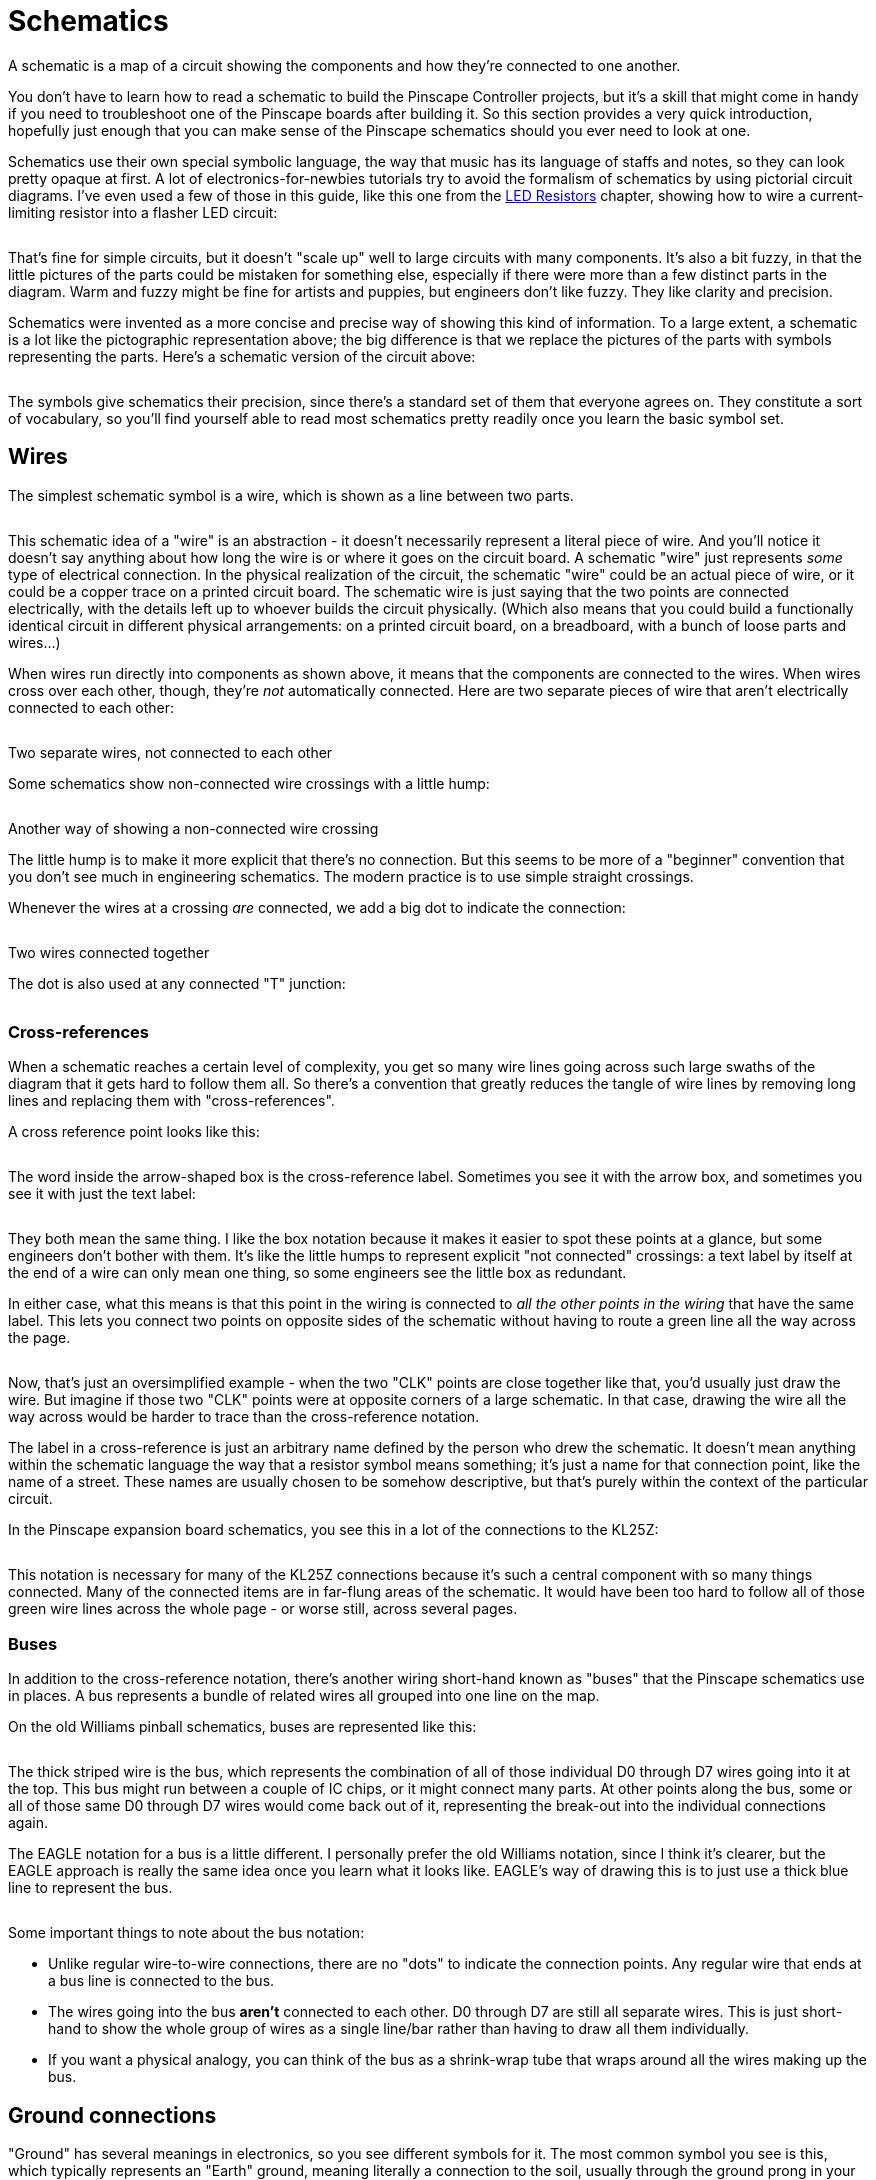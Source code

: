 [#schematics]
= Schematics

A schematic is a map of a circuit showing the components and how they're connected to one another.

You don't have to learn how to read a schematic to build the Pinscape Controller projects, but it's a skill that might come in handy if you need to troubleshoot one of the Pinscape boards after building it.
So this section provides a very quick introduction, hopefully just enough that you can make sense of the Pinscape schematics should you ever need to look at one.

Schematics use their own special symbolic language, the way that music has its language of staffs and notes, so they can look pretty opaque at first.
A lot of electronics-for-newbies tutorials try to avoid the formalism of schematics by using pictorial circuit diagrams.
I've even used a few of those in this guide, like this one from the xref:ledResistors.adoc#ledResistors[LED Resistors] chapter, showing how to wire a current-limiting resistor into a flasher LED circuit:

image::images/LEDResistor.png[""]

That's fine for simple circuits, but it doesn't "scale up" well to large circuits with many components.
It's also a bit fuzzy, in that the little pictures of the parts could be mistaken for something else, especially if there were more than a few distinct parts in the diagram.
Warm and fuzzy might be fine for artists and puppies, but engineers don't like fuzzy.
They like clarity and precision.

Schematics were invented as a more concise and precise way of showing this kind of information.
To a large extent, a schematic is a lot like the pictographic representation above; the big difference is that we replace the pictures of the parts with symbols representing the parts.
Here's a schematic version of the circuit above:

image::images/simple-schematic-example.png[""]

The symbols give schematics their precision, since there's a standard set of them that everyone agrees on.
They constitute a sort of vocabulary, so you'll find yourself able to read most schematics pretty readily once you learn the basic symbol set.

== Wires

The simplest schematic symbol is a wire, which is shown as a line between two parts.

image::images/schematic-wire-1.png[""]

This schematic idea of a "wire" is an abstraction - it doesn't necessarily represent a literal piece of wire.
And you'll notice it doesn't say anything about how long the wire is or where it goes on the circuit board.
A schematic "wire" just represents _some_ type of electrical connection.
In the physical realization of the circuit, the schematic "wire" could be an actual piece of wire, or it could be a copper trace on a printed circuit board.
The schematic wire is just saying that the two points are connected electrically, with the details left up to whoever builds the circuit physically.
(Which also means that you could build a functionally identical circuit in different physical arrangements: on a printed circuit board, on a breadboard, with a bunch of loose parts and wires...)

When wires run directly into components as shown above, it means that the components are connected to the wires.
When wires cross over each other, though, they're _not_ automatically connected.
Here are two separate pieces of wire that aren't electrically connected to each other:

image::images/schematic-wire-2.png[""]

Two separate wires, not connected to each other

Some schematics show non-connected wire crossings with a little hump:

image::images/schematic-wire-4.png[""]

Another way of showing a non-connected wire crossing

The little hump is to make it more explicit that there's no connection.
But this seems to be more of a "beginner" convention that you don't see much in engineering schematics.
The modern practice is to use simple straight crossings.

Whenever the wires at a crossing _are_ connected, we add a big dot to indicate the connection:

image::images/schematic-wire-3.png[""]

Two wires connected together

The dot is also used at any connected "T" junction:

image::images/schematic-wire-5.png[""]

=== Cross-references

When a schematic reaches a certain level of complexity, you get so many wire lines going across such large swaths of the diagram that it gets hard to follow them all.
So there's a convention that greatly reduces the tangle of wire lines by removing long lines and replacing them with "cross-references".

A cross reference point looks like this:

image::images/schematic-xref-1.png[""]

The word inside the arrow-shaped box is the cross-reference label.
Sometimes you see it with the arrow box, and sometimes you see it with just the text label:

image::images/schematic-xref-2.png[""]

They both mean the same thing.
I like the box notation because it makes it easier to spot these points at a glance, but some engineers don't bother with them.
It's like the little humps to represent explicit "not connected" crossings: a text label by itself at the end of a wire can only mean one thing, so some engineers see the little box as redundant.

In either case, what this means is that this point in the wiring is connected to _all the other points in the wiring_ that have the same label.
This lets you connect two points on opposite sides of the schematic without having to route a green line all the way across the page.

image::images/schematic-xref-4.png[""]

Now, that's just an oversimplified example - when the two "CLK" points are close together like that, you'd usually just draw the wire.
But imagine if those two "CLK" points were at opposite corners of a large schematic.
In that case, drawing the wire all the way across would be harder to trace than the cross-reference notation.

The label in a cross-reference is just an arbitrary name defined by the person who drew the schematic.
It doesn't mean anything within the schematic language the way that a resistor symbol means something; it's just a name for that connection point, like the name of a street.
These names are usually chosen to be somehow descriptive, but that's purely within the context of the particular circuit.

In the Pinscape expansion board schematics, you see this in a lot of the connections to the KL25Z:

image::images/schematic-xref-3.png[""]

This notation is necessary for many of the KL25Z connections because it's such a central component with so many things connected.
Many of the connected items are in far-flung areas of the schematic.
It would have been too hard to follow all of those green wire lines across the whole page - or worse still, across several pages.

=== Buses

In addition to the cross-reference notation, there's another wiring short-hand known as "buses" that the Pinscape schematics use in places.
A bus represents a bundle of related wires all grouped into one line on the map.

On the old Williams pinball schematics, buses are represented like this:

image::images/williams-bus-wire-notation.png[""]

The thick striped wire is the bus, which represents the combination of all of those individual D0 through D7 wires going into it at the top.
This bus might run between a couple of IC chips, or it might connect many parts.
At other points along the bus, some or all of those same D0 through D7 wires would come back out of it, representing the break-out into the individual connections again.

The EAGLE notation for a bus is a little different.
I personally prefer the old Williams notation, since I think it's clearer, but the EAGLE approach is really the same idea once you learn what it looks like.
EAGLE's way of drawing this is to just use a thick blue line to represent the bus.

image::images/eagle-bus-wire-notation.png[""]

Some important things to note about the bus notation:

* Unlike regular wire-to-wire connections, there are no "dots" to indicate the connection points.
Any regular wire that ends at a bus line is connected to the bus.
* The wires going into the bus *aren't* connected to each other.
D0 through D7 are still all separate wires.
This is just short-hand to show the whole group of wires as a single line/bar rather than having to draw all them individually.
* If you want a physical analogy, you can think of the bus as a shrink-wrap tube that wraps around all the wires making up the bus.

== Ground connections

"Ground" has several meanings in electronics, so you see different symbols for it.
The most common symbol you see is this, which typically represents an "Earth" ground, meaning literally a connection to the soil, usually through the ground prong in your house's power wiring.

image::images/ground-symbol-1.png[""]

In the EAGLE schematics, we don't use that exact symbol, and we don't have any points where we're talking about the literal Earth ground.
You'll see these two symbols in the EAGLE schematics instead:

image::images/ground-symbol-2.png[""]

In our schematics, these are what's known as DC grounds.
If you think about a power supply as though it were a battery, it would have a "+" post and a "-" post.
In that way of thinking, the "-" post corresponds to the DC ground.
That's not quite the way engineers think of power supplies, though: they think of what you'd call the "-" end of the battery as 0V for "zero volts".
That's the reference point, and all the other supply voltages are relative to that reference point - so the disk connectors on an ATX power supply, for example, have a +5V supply line and a +12V supply line, relative to that 0V.
This 0V point is what we call "ground" in a DC circuit.

Why do we have two different ground symbols, and what's "GND3"?
I'm sure you already guessed that "GND" is an abbreviation for "Ground".
"GND3" stands for "Ground 3", which is a separate DC ground point in the circuit from the regular "GND".
You'll see "GND2" in other places, which is a second one.

The Pinscape schematics use the multiple grounds for two reasons.

* The first is what you might expect, which is to isolate different parts of the circuit.
The expansion boards are set up to isolate the "logic" part from the "power" part, by using separate power supplies for the two sections.
The regular "GND" point is the 0V ground connection for the PC power supply (the "logic" section), and "GND1" is the corresponding connection for the secondary power supply that powers your knocker coil and shaker motor (the "power" section).

We use the two separate symbols to suggest this separation visually.

* The second is an inelegant way handling some special needs of the circuit boards.
GND1, GND2, and GND3 in these schematics are actually all connected together.
They're given separate names because that lets us persuade EAGLE to given them different trace widths on the circuit boards, mostly so that some of the connections can handle high current loads.

all the connected ground points use the same "triangle" symbol, which hopefully helps suggest the connection visually.

In all these cases, the GND points are ultimately connected to the Ground connection on a power supply unit.
For a PC-style ATX power supply, the "ground" connection is the black wire in all the disk cables coming out of the unit.

== Power connections

As with the grounds, the expansion boards use two symbols to represent power supply connections:

image::images/schematic-power-1.png[""]

We use the two symbols for the same reason that we do with the grounds: because the expansion boards are designed to be connected to two separate power supplies.
One symbol, the little arrow, represents the main PC power supply.
We use the circle-plus symbol for the secondary power supply.

The power supply connections are labeled with the voltage.

Just to be clear, these power supply symbols represent power *inputs* , where you connect the circuit boards to a separate power supply unit that supplies the labeled voltage.
(As opposed to representing power outputs where the boards are generating power for something else.
That's not something we do in any of the Pinscape boards.)

== Resistors

A resistor is a simple component that adds electrical resistance (analogous to friction in a mechanical system) to a circuit.
See xref:resistors.adoc#resistors[Resistors] .

The symbol on a schematic is a jagged line.

image::images/schematic-resistor-1.png[""]

The version on the right is the same as the version on the left, just rotated 90°.
We wanted to show that just to clarify that it means the same thing no matter how it's rotated.
The same is always true for all other component types.
Schematic writers will orient each symbol as they see fit for legibility.

A resistor on a schematic is usually accompanied by two labels, usually placed on either side of the resistor symbol.

The first is an "R" followed by a number - in the example above, R13 and R14.
This is formally called the "reference designator" for the resistor, or just the "designator".
It's an arbitrary, unique identifier for the part, primarily for cross-referencing to the parts list.
It has no meaning by itself; it's just a name.
The "R _number_ " notation is just a convention, too; in principle any sort of label would do.
But the "R" labeling for resistors is practically always used.
Designators always have to be unique throughout the schematic, so that you can identify each individual physical part.

The second label is the resistance value in Ohms.
This is usually written in one of these formats:

*  *47R* means *47 Ohms* - the "R" suffix is usually used instead of the real symbol for Ohms, Ω, probably because the Ω symbol could be mistaken for a zero, or maybe just because it was hard to enter the Ω symbol in older software
*  *4R7* means *4.7 Ohms* - an "R" sandwiched between numbers like this stands in for a decimal point; this notation is used because real decimal points aren't always legible in crowded areas or tiny fonts
*  *47K* means *47 Kilo Ohms* = 47 kΩ = 47000 Ohms; the "K" means "times a thousand Ohms"
*  *4K7* means *4.7 Kilo Ohms* = 4.7 kΩ = 4700 Ohms; as with the embedded "R", an embedded "K" replaces a decimal point, and _also_ still means "times a thousand Ohms"
*  *47M* means *47 Mega Ohms* = 47 MΩ = 47,000,000 Ohms; "M" means "times a million
*  *4M7* means, you guessed it, *4.7 Mega Ohms* = 4.7 MΩ = 4,700,000 Ohm

A resistor has two connections to the outside world.
The schematic symbol shows this as a straight line sticking out of each end.
Resistors aren't polarized, meaning the two ends are interchangeable.
There's nothing in the symbol indicating which way the resistor goes because it doesn't matter which way it goes.

== Capacitors

A capacitor is a simple component that adds electrical capacitance to a circuit, which is similar to a (very) tiny rechargeable battery.
See xref:capacitors.adoc#capacitors[Capacitors] .

The symbol for a capacitor consists of two parallel lines separated by a small gap, or one straight line and one curved line next to each other.
In some cases, there might be a little "+" sign adjacent to the straight line.

image::images/schematic-capacitor-1.png[""]

As with resistors, each capacitor in a schematic is typically accompanied by two labels.

The first label is a "C" followed by a number.
This is the capacitor's reference designator - an arbitrary ID for the part, purely for looking it up in the parts list.
It's the capacitor equivalent of the "R" number for a resistor.
It doesn't have any meaning by itself; it's just a name to look up in the parts list.
Reference designators always have to be unique throughout the whole schematic, so that you can uniquely identify every physical part that goes into the circuit.
Note that there's no absolute rule that a capacitor's designator has to start with "C", but almost everyone uses that convention, so it's practically a rule.

The second label is the capacitance value in Farads.
This is almost always in one of the following formats:

*  *100pF* means *100 pico Farads* or 100 trillionths of a Farad
*  *100nF* means *100 nano Farads* or 100 billionths of a Farad
*  *100uF* means *100 micro Farads* or 100 millionths of a Farad (this is more properly written *100µF* , but the Roman alphabet "u" is usually used instead because of pervasive ASCII chauvinism in computer software)
*  *100mF* means *100 milli Farads* or 100 thousandths of a Farad (these are extremely large capacitors that you rarely see in micro-electronics, but you might see one in a power supply; there's a 30mF capacitor in my _Whilrlwind_ 's lamp power supply circuit, and it's about the size of a soda can)

A capacitor has two connections, represented in the symbol by the lines coming out of either end.

If there's a "+" sign in the symbol, the capacitor is a "polarized" type, meaning that one end has to be connected to the positive voltage and the other end is for the negative voltage.
The "+" sign in the symbol marks the end that connects to the positive voltage.

If there's no "+" sign in the symbol, the capacitor is an "unpolarized" type, meaning it doesn't matter which end connects to which voltage.
The two ends are interchangeable (like in a resistor).

The polarized or unpolarized status is a function of the physical type of capacitor you're using.
If the schematic symbol has the "+" sign, you *must* use a polarized capacitor in the physical build.
If not, you *must* use an unpolarized capacitor.
You can generally tell if a particular physical capacitor is polarized by looking at its material type:

* A *ceramic disc capacitor* is always unpolarized
* An *electrolytic capacitor* is always polarized

There are several other types besides these, but these are the only types you'll see in the Pinscape boards.
Most of the other, more exotic types are non-polarized, including film and glass capacitors.
Tantalum capacitors are a type of electrolytic capacitor, so they _are_ polarized.

== Diodes

A diode is a semiconductor that only lets current flow in one direction, sort of an electronic one-way valve.
See xref:cmpdiodes.adoc#cmpdiodes[Diodes] .

The symbol for a diode on a schematic is an arrow with a bar:

image::images/schematic-diode-1.png[""]

Each diode on a schematic is typically accompanied by two labels.
The first is a "D _number_ " label giving the reference designator, for looking up in the parts list.
As with resistor "R" numbers and capacitor "C" numbers, this has no meaning by itself; it's just an arbitrary ID for cross-referencing with the parts list.
Almost everyone uses "D" for "diode" in these labels by convention.

The other label is the _semiconductor identifier_ for the type of diode to be used.
This is sort of like a manufacturer part number or catalog number, but it's not specific to any one manufacturer; it's a generic descriptor system that the industry uses.
Diodes don't have a simple "unit" that describes them like Ohms for resistors or Farads for capacitors, so schematic writers use this semiconductor ID to specify which part they want you to use.
For a diode, this usually starts with "1N", as in the example above, *1N4007* .
You can use this ID on sites like Mouser to search for matching parts to buy.

Diodes are inherently polarized, so they have to be wired into the circuit in the correct direction.
If you put a diode in backwards, it won't work properly (and might do damage).
The direction is indicated by which way the arrow is pointing.
On the physical diode, you should see a stripe painted on one end; that stripe corresponds to the bar that the arrow is pointing to in the schematic symbol.

== LEDs

An LED is actually just a special case of diode.
That's the "D" in the acryonym - "Light Emitting Diode" - and it's quite literal.
The schematic symbol for an LED is therefore basically the same as the symbol for a regular diode, with an embellishment to indicate that it's the special light-up kind: a couple of little arrows representing the photons flying away.

image::images/schematic-led-1.png[""]

An "LED _number_ " reference designator usually takes the place of the "D" designator for a regular diode, but there's less of a universal convention about this, so you might see other formats.
You should always see some designator, though, for looking up in the parts list.

And as with a regular diode, an LED symbol will often be accompanied by some sort of formal part ID, such as a manufacturer part number, to tell you what to buy.
This might not be present in the schematic, though, in which case you'll have to check the parts list.

== Transistors - bipolar

A bipolar transistor (or bipolar junction transistor, BJT) is a common type of transistor that's used in all sorts of circuitry as a small amplifier or an electronic switch.
See xref:transistors.adoc#transistors[Transistors] .

The symbol for a transistor consists of a thick bar with three lines sticking out, one straight line on one side, and two diagonal lines on the other side.
One of the diagonal lines has an arrow, which might point towards or away from the middle bar.

image::images/schematic-transistor-1.png[""]

If the little arrow points _away from_ the bar, the symbol represents an "NPN" transistor.
If the arrow point _towards_ the bar, it's a "PNP" transistor.

Note that the little arrow might be shown at top or bottom, and it might be on the left side or the right side.
None of that makes any difference - the symbol means the same thing no matter how it's flipper or rotated.
Schematic writers will flip the symbol top-to-bottom, or left-to-right, or rotate it at different angles, according to what's convenient to make the lines between nearby connections shorter.
It doesn't change the meaning.

The three lines represent the three connections to the transistor, called the base, collector, and emitter:

image::images/schematic-transistor-2.png[""]

* The straight line by itself on one side is always the *base* or *B*
* The diagonal line with the arrow is always the *emitter* or *E*
* The other diagonal line is always the *collector* or *C*

On some schematics, the whole thing will be enclosed in a circle:

image::images/schematic-transistor-3.png[""]

The circle doesn't change anything; it's just an alternative way of drawing the symbol.

Transistors have parts list tags just like other components.
These most commonly start with "T" or "Q".
As with the "R" tags for resistors and "C" tags for capacitors, these are just arbitrary tags to look up in the parts list, with no other meaning.

Transistors are also usually labeled with the semiconductor ID, like a diode is.
In the case of a transistor, this usually starts with "2N".
You might also see other part numbers, such as the "BC337" in the examples above.
When two numbers are listed for one part like this, it indicates _alternative_ parts that you can use - so in the case of T8 above, you could use a 2N4401 or BC337 interchangeably.

Transistors have to be inserted into the circuit with the three prongs in exactly the right order.
As with diodes, each prong has a different function, and the part won't work if it's not inserted correctly.
There's no standard way of marking a physical transistor to indicate which leg is which - the only way to tell is to look it up in the manufacturer's data sheet.
In the case of the Pinscape expansion boards, though, you can tell how to orient the part from the looking at the silk-screened markings on the circuit board; we'll explain that in xref:transistors.adoc#transistors[Transistors] .

== Transistors - Darlington

A Darlington transistor is a variation on the basic bipolar transistor that combines two bipolar transistors in one physical package, for greater amplification and power handling than a regular bipolar transistor can handle.
See "Darlingtons" in xref:transistors.adoc#darlingtons[Transistors] .

For the purposes of building the Pinscape boards, Darlingtons are the same in every respect as bipolars.
But they have a different symbol in a schematic, so we wanted to show you what that looks like so that you can recognize it when you see it:

image::images/schematic-darlington-1.png[""]

The symbol is pretty literal - it looks like two regular transistors connected together, because that's just what a Darlington is.
A Darlington still has the same three external connections (base, collector, and emitter).

== Transistors - MOSFET

A MOSFET is another kind of transistor constructed in a different way from a bipolar transistor.
It performs the same transistor functions as a bipolar, but the electrical characteristics are somewhat different, so it has its own representation on a schematic:

image::images/schematic-mosfet-1.png[""]

As with bipolars, there are two types of MOSFETs, known as N-channel and P-channel MOSFETs.
The schematic symbols for the two types are almost the same, befitting their similar construction and behavior, with one subtle difference: the direction the arrow points in the middle of the diagram.
In an N-channel MOSFET, the arrow points inwards, into the middle section; in a P-channel MOSFET, it points outwards.

MOSFET symbols in a schematic are labeled like other transistors, with a reference designator (we're using a *Q* prefix here, but you might also see a *T* prefix) and a part number.
For MOSFETs, this is almost always a manufacturer part number, so there won't be any particular pattern to it; it'll just be an alphanumeric string that you can look up on Mouser and in other vendor catalogs.

Like bipolar transistors, MOSFETs have three prongs with distinct functions, and they have to be oriented properly when installed.
The prongs of a MOSFET go by different names from a bipolar's legs:

image::images/schematic-mosfet-2.png[""]

* The *Gate* is the prong off by itself on one side
* The *Source* is the prong that connects to the arrow
* The *Drain* is the remaining prong

As with bipolar transistors, there's no standard marking system to identify which leg is which on the physical part; you just have to look it up in the manufacturer's data sheet.
The Pinscape expansion boards show how the part is oriented on the silk-screened markings on the circuit boards.

== IC chips

Integrated Circuit (IC) chips are complex devices consisting of many components packed into a single package.
See xref:icchips.adoc#icchips[IC Chips] .

ICs are extremely diverse in function and physical packaging, so it's not entirely fair to lump them all into a single category.
But there are enough commonalities to how they're handled in schematics that we can make some practical generalizations.
For our purposes, an IC is a bit of circuitry all packed into a discrete physical package, with multiple connection points ("pins" or "leads" coming out of the physical chip).
The schematic treats an IC as a "black box": a bunch of wires connect it to the outside world, but what's inside is of no concern in the schematic.
As a result, the schematic symbols for ICs look pretty much like empty boxes:

image::images/SchematicTLC5940NT.png[""]

Here are some features to note:

* The overall IC package is represented by a rectangular box
* We're using the term "black box" figuratively, as you can see that we haven't literally drawn the box in black ink here; "black box" is a metaphor that engineers use to talk about something with complex inner workings that we don't have to see (or understand) in order to use it
* The wires coming out of the box represent the "pins" or "leads" on the physical IC, which are the electrical connection points
* Different ICs have different numbers of pins, so you might see boxes like this with three wires coming out (such as for a voltage regulator), or a couple hundred wires (for a CPU chip), or anything in between
* The positions of the wires around the perimeter of the box don't correspond to the physical layout; this is just an abstract representation, like any other schematic symbol
* The order of the wires in the symbol doesn't reflect the ordering of the pins on the physical chip - for that you need to consult the the little number written adjacent to each wire just outside the box, which tells you the pin number on the physical chip that this wire corresponds to
* The labels written on the _inside_ of the box adjacent to the pins are mnemonics for the functions of the pins; these are purely for convenience, to help you remember the function of each pin without having to keep going back to the chip's data sheet
* The schematic symbol will usually be accompanied by a reference designator, analogous to "R5" for a resistor or "C7" for a diode; for an IC, it's usually of the form "IC10", but lots of other prefixes are used, including odd ones like "U$" - engineers started running out of unique letters for these tags at some point, so they resorted to other symbols.
The prefix might also be specific to the type of IC; for example, the Pinscape schematics use "OK" for optocouplers.
* The schematic symbol will also usually be accompanied by the manufacturer part number for the specific IC ("TLC5940" in the case of this example); some of these are generic part descriptors for parts made by many manufacturers, while others are manufacturer-specific

There are exceptions to this "black box" treatment.
Some types of ICs have specific functions that are so commonly used that they have their own unique schematic symbol that's more representative of the function.
We'll see this for optocouplers below.
Other examples include common logic gates, such as NAND and NOR gates and inverters, which sometimes (but not always) are shown with special logic symbols in place of the plain box.
The Pinscape boards don't use any of those types of symbols, but you might see them in other schematics.
For example, a NAND gate might be drawn like this:

image::images/schematic-nand-1.png[""]

That's a very specific notation that engineers recognize as a NAND gate, so it's sometimes used in place of the more generic "black box" notation for miscellaneous ICs.
But you might just as well see the plain black box notation; it's really up the schematic writer.
You might even see a hybrid notation that shows the NAND IC as a black box, and then _also_ draws the logic symbol inside the box.
This is just a more pictographic equivalent of the little mnemonic labels that you see in the TLC5940 diagram above, since it shows you the function of each pin visually.
For example, here's how you might see a chip that contains four NAND gates represented:

image::images/schematic-nand-2.png[""]

[#multiGangChips]
=== Multi-gang chips

There's another "advanced" convention that you should know about when it comes to IC chips, and even some other types of components (such as relays, as we'll see below).

Some chips come with two or four or eight copies of the same basic building block.
For example, the Pinscape boards use the PC847 chip, which consists of four separate optocouplers on one chip.
That makes it a "quad optocoupler" chip.
Pinscape also uses a "quad Darlington" chip, the ULN2064, which consists of four Darlington transistors on one chip.
This is quite common with basic components like logic gates, optocouplers, op-amps, and transistors.

In schematics, one way to represent these multi-gang chips is the generic way we saw above, where you draw a big box for the entire chip.
The ULN2064 uses a generic symbol like that in the Pinscape schematics:

image::images/schematic-uln2064bn.png[""]

So nothing new so far! But now we come to the novel part.
Sometimes, rather than using the generic black box format, schematics will represent a multi-gang part with its individual building blocks all separated from one another, _as though they were separate components_ .
EAGLE uses this approach for the PC847, that "quad optocoupler" we mentioned.
Rather than drawing it as a big box with 16 pins coming out of it - which is, in fact, exactly what the _physical_ package looks like - EAGLE draws this as though it were four separate optocouplers.
Here's an excerpt from the Pinscape "main interface board" showing one PC847 broken up into four optocoupler symbols:

image::images/schematic-pc847-1.png[""]

If you didn't already see what we meant about how schematic symbols are "abstract", this probably really drives it home.

Two questions: Why in the world do they do this?
And how are you supposed to tell that those four boxes are really one physical IC chip?

First the "why".
They do this to make the schematics more readable.
I know, it can seem like it does the opposite.
But if you think about it in terms of understanding what the circuit _does_ as opposed to how to build it out of parts, this representation is actually a lot more useful than drawing all of those 16 wires going into a black box.
With this format, you can plainly see which wires control the LEDs and which wires are connected to the photo-transistors.

There's another benefit that's not even apparent in this picture, too.
Those four boxes representing the individual optos don't have to be grouped together in one place in the schematic - they can be split up and spread out.
They really are four separate boxes as far as the schematic is concerned.
This allows the schematic writer to place each one close to the other components it's connected to, so that the wire connections are shorter and easier to follow.
The Pinscape boards keep all the groups like this together, but if you look at some old Williams pinball schematics, you'll find that they take ruthless advantage of this ability to spread the parts around.
You'll find quad NAND gate chips with the individual gates on different pages, and dual op-amp chips with the individual op-amp blocks likewise widely separated.

Now to the second question, how you're supposed to relate the four boxes back to one physical chip.
The trick is to look for matching tags.
You can see that each individual opto in the diagram above has its own separate set of labels - each one is tagged "PC847" (the chip name) and "OK1x" (the reference designator for the parts list lookup) - as though it were a standalone part.
The designator is what gives away the secret that all these "OK1" elements are part of the same physical chip.
And why is that?
Because a designator is *always* unique across the whole schematic - like Highlander, there can be only one OK1.
The fact that the same designator appears on four symbols means that the symbols are all portions of the same physical component.

Okay, back up a sec...
I'm sure you noticed that these _aren't_ actually all labeled "OK1".
They're labeled OK1A, OK1B, OK1C, and OK1D.
But when have we ever seen a letter _after_ a number in a designator before?
Never.
Tags until now always ended in a number.
You've probably already guessed what it means when you add a letter to the end: it means that we're talking about a sub-block of a multi-gang chip like this.
The physical chip is still called "OK1", but they've given these additional "A" through "D" suffixes to the individual optos within OK1 to help us distinguish them.

Those A-B-C-D suffixes aren't always used, by the way.
They're used for this particular opto, but for other types of chips, you might just see the same base designator repeated on each block.
Each block might be tagged, say, IC9, with no suffix.
The A-B-C-D suffixes aren't really all that necessary, since you can still tell which block is which in physical terms by looking at the pin numbers.
If you look at OK1A through OK1D above, you'll see that each pin is still numbered in terms of the overall 16 pins of the physical chip, the same as if it were the black-box kind of symbol.

== Optocouplers

An optocoupler is a special kind of IC chip that connects two parts of a circuit via a photo-emitter and a photo-receiver.
This provides electrical isolation between the two parts of the circuit while allowing them to transmit information across the interface.
See "Optocouplers" in xref:icchips.adoc#ic-PC817[IC Chips] .

As we mentioned above, some types of IC chips are so commonly used that they get their own schematic symbols.
The optocoupler is one of these special cases.
An optocoupler looks like this on our schematics:

image::images/schematic-opto-1.png[""]

That's a little like the NAND gate example we talked about above, in that it starts with the generic IC "black box", but then adds a pictograph inside to depict what the pins do.
An optocoupler internally consists of an LED (usually infrared) and a phototransistor (a special type of transistor that's activated when light hits it, rather than being controlled by an electrical signal), so you see the symbols for an LED and a transistor.
Just as with the mnemonic text labels inside the black box on our TLC5940 example earlier, the pictogram is just a mnemonic to help you remember what the pins do.
In terms of actually using the chip physically, you can really ignore all of that, since all you have to pay attention to is the pin numbers written on the outside wires - exactly like any generic IC chip.

Note one other deviation from more generic ICs: the Pinscape schematics use "OK" as the designator prefix instead of "IC", so in this case, "OK5" instead of "IC5".
You might also see "OC" prefixes in other people's schematics.

== Relays

A relay is an electrically-controlled mechanical switch.
An electromagnet in the relay operates a little rocker switch that connects and disconnects another circuit.
See xref:relays.adoc#relays[Relays] .

The schematic symbols for a relay vary.
Here's the format that we use in the EAGLE plans for the Pinscape boards:

image::images/schematic-relay-1.png[""]

This is a little hard to parse, because it breaks up the relay into its component parts:

* the little box at the right represents the electromagnet
* the two clusters at the left represent the mechanical switches (this particular relay has two of them, because it's a "double pole" relay, meaning it has two electrically independent switches operated by the same electromagnet)

This follows exactly the same convention that we saw for some IC chips with multiple repeated blocks - see "Multi-gang chips" xref:#multiGangChips[above] for more on that.
The short summary is that we can tell that these three little blocks are actually part of the same physical relay from their tags.
They're all tagged "K1".
Since a designator must be unique across the whole schematic, the fact that we have three things tagged K1 can only mean that they're all part of the same physical component.

As with an IC chip, the numbers on the connection points indicate the pin numbers on the physical relay.
There aren't really any conventions for how the pins on a relay are numbered; it's just something you have to look up in the data sheet for the individual device.

You might also see schematic symbols for relays that are more literal, with a pictograph for the electromagnet coil, and the whole thing enclosed in a black box like an IC chip.
For example:

image::images/schematic-relay-2.png[""]

== Connectors and pin headers

Circuit boards need connections to the outside world, usually in the form of some kind of plug-in connector.
We provide an overview of some of the most common types, and the ones we use on the Pinscape boards, in xref:connectors.adoc#connectors[Connectors] .

On a schematic, we draw connectors like this:

image::images/schematic-pinheader-1.png[""]

It looks a bit like a generic IC, but note that the wires all go into the box and connect to little circles.
The circles represent the pins on the connector.
The numbers next to the circles are the pin numbers, which tell you which pins they correspond to on the physical connector.
The pin numbering conventions are different for different parts; we explain our conventions in xref:connectors.adoc#connectors[Connectors] .
As always with schematic symbols, the order and arrangement of pins shown in the schematic doesn't necessarily correspond to the physical pin layout, so you have to pay attention to the pin numbers.

On the Pinscape schematics, most connectors have a "JP" label, for "jumper", as in JP7 or JP15.
(Another common convention that you'll see on other schematics is a simple "J" prefix, such as J9.) As usual, this is the reference designator, for looking up the connector in the parts list, and (as usual) it has no meaning other than to serve as a cross-reference.
You might also see a manufacturer part number, as in the example above.
Some of the connector types are generic enough that you can substitute equivalent parts from other manufacturers, so the part number might only be a suggestion to help you find a matching part.
It's always critical to match the total number of pins when substituting parts.

One subtle detail to note in the diagram above is that some of the pins might be left unconnected.
That's indicated by the simple absence of a wire connected to the pin, as in pin #16 in the example above.

You might sometimes see one (or possibly more) of the pins drawn with an "X" over it:

image::images/schematic-keyed-connector.png[""]

This means that the marked pin is meant to be snipped off on the physical pin header, and the same pin socket in the mating connector plug is meant to be blocked (literally plugged up with a little piece of plastic, so that you couldn't insert a pin there if you wanted to).
The point is to "key" the connector so that it's impossible to insert the wrong way.
When you connect the plug the right way, the blocked socket in the plug lines up with the snipped-off pin on the header, so it fits and everyone's happy.
If you try to insert it the wrong way, the blocked socket collides with one of the pins that wasn't snipped, preventing you from attaching it that way and alerting you that you've got something wrong.

The Pinscape schematics don't use keyed connectors like that anywhere, but it's something you might see on other schematics.
The Williams pinball machines do this for most of their connectors to help prevent operators from re-connecting cables the wrong way when making repairs.

=== Pin numbering on the physical connector

The pin numbers on the schematic symbol tell you which physical pin corresponds to each schematic pin.

*Single-row pin connectors:* the physical pins are numbered sequentially starting at one end.
On many boards, such as the KL25Z, they indicate this by printing a "1" next to pin 1:

image::images/pinhead-pin1-1.png[""]

You can then infer all the other pin numbers by just counting them across the row, starting at pin 1.
Note that in the picture above, they've also helpfully labeled pin 3 at the other end.
The KL25Z does this on each header, labeling the pins at either end.

For the Pinscape boards, the convention is to show a little triangular arrow next to pin 1:

image::images/pinhead-pin1-arrow.png[""]

Pin 1 is always at the end with the arrow, and the rest of pins are numbered sequentially across the row (2, 3, 4...).

*Double-row pin connectors:* As with the single-row headers, look for a pin 1 marking to identify pin 1.
Some boards (including the KL25Z) mark this with a numeral "1" next to one of the pins.
The Pinscape boards use the same triangular arrow they use for single-row connectors.

image::images/pinhead-pin1-arrow-2.png[""]

For double-row headers, the numbering goes by _column_ :

image::images/pinhead-dual-row-numbering.png[""]

